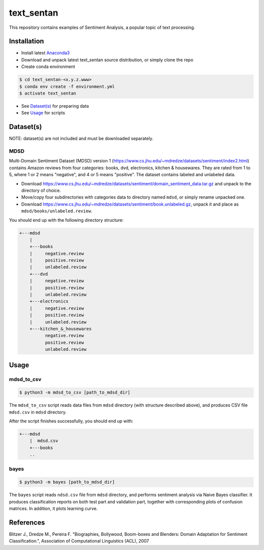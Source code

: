 text_sentan
===========

This repository contains examples of Sentiment Analysis, a popular topic of
text processing.

Installation
------------

- Install latest `Anaconda3 <https://www.anaconda.com/download>`_

- Download and unpack latest text_sentan source distribution, or simply clone the
  repo

- Create conda environment

.. code-block:: bash

    $ cd text_sentan-<x.y.z.www>
    $ conda env create -f environment.yml
    $ activate text_sentan

- See `Dataset(s)`_ for preparing data

- See `Usage`_ for scripts

Dataset(s)
----------

NOTE: dataset(s) are not included and must be downloaded separately.

MDSD
^^^^

Multi-Domain Sentiment
Dataset (MDSD) version 1 (https://www.cs.jhu.edu/~mdredze/datasets/sentiment/index2.html)
contains Amazon reviews from four categories: books, dvd, electronics,
kitchen & housewares. They are rated from 1 to 5, where 1 or 2 means "negative",
and 4 or 5 means "positive". The dataset contains labeled and unlabeled data.

* Download https://www.cs.jhu.edu/~mdredze/datasets/sentiment/domain_sentiment_data.tar.gz and unpack to the directory of choice.

* Move/copy four subdirectories with categories data to directory named ``mdsd``, or simply rename unpacked one.

* Download https://www.cs.jhu.edu/~mdredze/datasets/sentiment/book.unlabeled.gz, unpack it and place as ``mdsd/books/unlabeled.review``.

You should end up with the following directory structure:

.. code-block:: bash

    +---mdsd
        |
        +---books
        |     negative.review
        |     positive.review
        |     unlabeled.review
        +---dvd
        |     negative.review
        |     positive.review
        |     unlabeled.review
        +---electronics
        |     negative.review
        |     positive.review
        |     unlabeled.review
        +---kitchen_&_housewares
              negative.review
              positive.review
              unlabeled.review

Usage
-----

mdsd_to_csv
^^^^^^^^^^^

.. code-block:: bash

    $ python3 -m mdsd_to_csv [path_to_mdsd_dir]

The ``mdsd_to_csv`` script reads data files from ``mdsd`` directory (with
structure described above), and produces CSV file ``mdsd.csv`` in ``mdsd``
directory.

After the script finishes successfully, you should end up with:

.. code-block:: bash

    +---mdsd
        |  mdsd.csv
        +---books
        ..

bayes
^^^^^

.. code-block:: bash

    $ python3 -m bayes [path_to_mdsd_dir]

The ``bayes`` script reads ``ndsd.csv`` file from ``mdsd`` directory, and
performs sentiment analysis via Naive Bayes classifier. It produces classification
reports on both test part and validation part, together with corresponding plots
of confusion matrices. In addition, it plots learning curve.


References
----------

Blitzer J., Dredze M., Pereira F. "Biographies, Bollywood, Boom-boxes and 
Blenders: Domain Adaptation for Sentiment Classification.", Association of
Computational Linguistics (ACL), 2007

